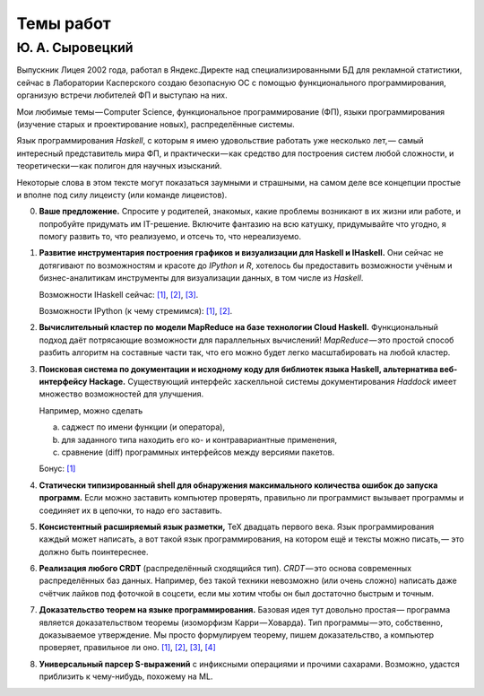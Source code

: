 ==========
Темы работ
==========

Ю. А. Сыровецкий
----------------

Выпускник Лицея 2002 года,
работал в Яндекс.Директе над специализированными БД для рекламной статистики,
сейчас в Лаборатории Касперского создаю безопасную ОС
с помощью функционального программирования,
организую встречи любителей ФП и выступаю на них.

Мои любимые темы — Computer Science, функциональное программирование (ФП),
языки программирования (изучение старых и проектирование новых),
распределённые системы.

Язык программирования *Haskell*,
с которым я имею удовольствие работать уже несколько лет, —
самый интересный представитель мира ФП,
и практически — как средство для построения систем любой сложности,
и теоретически — как полигон для научных изысканий.

Некоторые слова в этом тексте могут показаться заумными и страшными,
на самом деле все концепции простые и вполне под силу лицеисту
(или команде лицеистов).

0. **Ваше предложение.**
   Спросите у родителей, знакомых,
   какие проблемы возникают в их жизни или работе,
   и попробуйте придумать им IT-решение.
   Включите фантазию на всю катушку, придумывайте что угодно,
   я помогу развить то, что реализуемо, и отсечь то, что нереализуемо.

1. **Развитие инструментария построения графиков и визуализации
   для Haskell и IHaskell.**
   Они сейчас не дотягивают по возможностям и красоте до *IPython* и *R*,
   хотелось бы предоставить возможности учёным и бизнес-аналитикам
   инструменты для визуализации данных, в том числе из *Haskell*.

   Возможности IHaskell сейчас:
   `[1] <https://begriffs.com/posts/2016-01-20-ihaskell-notebook.html>`_,
   `[2] <http://indiana.edu/~ppaml/HakaruTutorial.html>`_,
   `[3] <http://nbviewer.jupyter.org/github/hansroland/FunctionalImages/blob/master/notebooks/FunctionalImages.ipynb>`_.

   Возможности IPython (к чему стремимся):
   `[1] <http://nbviewer.jupyter.org/gist/msund/7ac1203ded66fe8134cc>`_,
   `[2] <http://nbviewer.jupyter.org/github/empet/Math/blob/master/DomainColoring.ipynb>`_.

2. **Вычислительный кластер по модели MapReduce
   на базе технологии Cloud Haskell.**
   Функциональный подход даёт потрясающие возможности
   для параллельных вычислений!
   *MapReduce* — это простой способ разбить алгоритм на составные части так,
   что его можно будет легко масштабировать на любой кластер.

3. **Поисковая система по документации и исходному коду
   для библиотек языка Haskell, альтернатива веб-интерфейсу Hackage.**
   Существующий интерфейс хаскелльной системы документирования *Haddock*
   имеет множество возможностей для улучшения.

   Например, можно сделать

   a) саджест по имени функции (и оператора),
   b) для заданного типа находить его ко- и контравариантные применения,
   c) сравнение (diff) программных интерфейсов между версиями пакетов.

   Бонус: `[1] <https://github.com/meditans/documentator>`_

4. **Статически типизированный shell
   для обнаружения максимального количества ошибок до запуска программ.**
   Если можно заставить компьютер проверять,
   правильно ли программист вызывает программы и соединяет их в цепочки,
   то надо его заставить.

5. **Консистентный расширяемый язык разметки,** ТеХ двадцать первого века.
   Язык программирования каждый может написать,
   а вот такой язык программирования, на котором ещё и тексты можно писать, —
   это должно быть поинтереснее.

6. **Реализация любого CRDT** (распределённый сходящийся тип).
   *CRDT* — это основа современных распределённых баз данных.
   Например, без такой техники невозможно (или очень сложно) написать
   даже счётчик лайков под фоточкой в соцсети,
   если мы хотим чтобы он был достаточно быстрым и точным.

7. **Доказательство теорем на языке программирования.**
   Базовая идея тут довольно простая —
   программа является доказательством теоремы (изоморфизм Карри — Ховарда).
   Тип программы — это, собственно, доказываемое утверждение.
   Мы просто формулируем теорему, пишем доказательство, а компьютер проверяет,
   правильное ли оно.
   `[1] <https://ru.wikipedia.org/wiki/%D0%A1%D0%BE%D0%BE%D1%82%D0%B2%D0%B5%D1%82%D1%81%D1%82%D0%B2%D0%B8%D0%B5_%D0%9A%D0%B0%D1%80%D1%80%D0%B8_%E2%80%94_%D0%A5%D0%BE%D0%B2%D0%B0%D1%80%D0%B4%D0%B0>`_,
   `[2] <https://en.wikibooks.org/wiki/Haskell/The_Curry%E2%80%93Howard_isomorphism>`_,
   `[3] <http://lpcs.math.msu.su/~krupski/download/coq_pract.pdf>`_,
   `[4] <https://github.com/lspitzner/exference>`_

8. **Универсальный парсер S-выражений** с инфиксными операциями
   и прочими сахарами.
   Возможно, удастся приблизить к чему-нибудь, похожему на ML.
